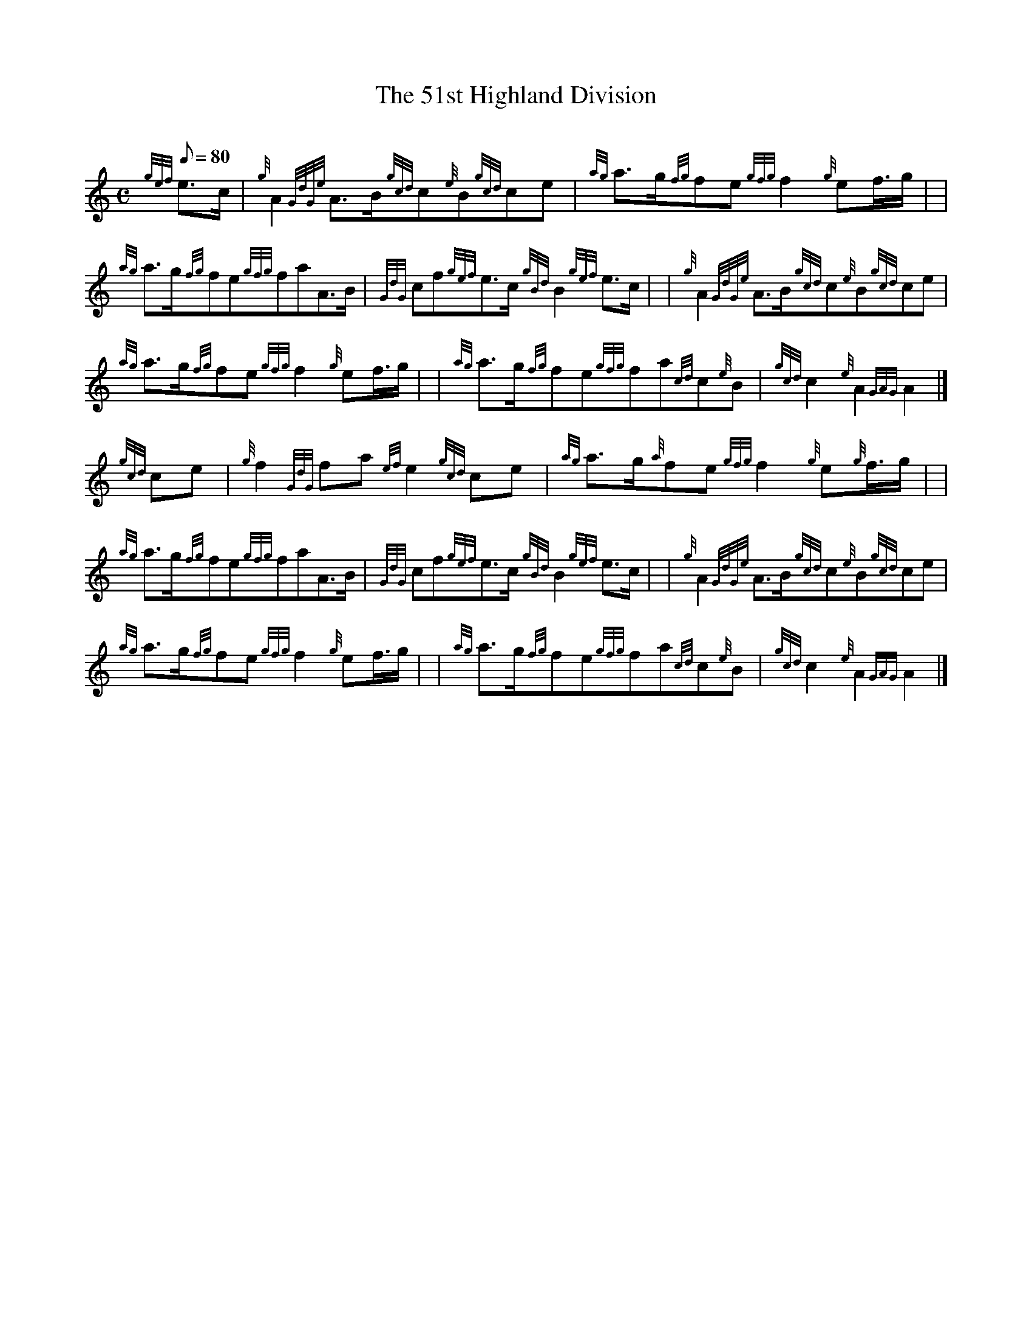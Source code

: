 X: 1
T:The 51st Highland Division
M:C
L:1/8
Q:80
C:
S:March
K:HP
{gef}e3/2c/2|
{g}A2{GdGe}A3/2B/2{gcd}c{e}B{gcd}ce|
{ag}a3/2g/2{fg}fe{gfg}f2{g}ef3/4g/2| |  !
{ag}a3/2g/2{fg}fe{gfg}faA3/2B/2|
{GdG}cf{gef}e3/2c/2{gBd}B2{gef}e3/2c/2| |
{g}A2{GdGe}A3/2B/2{gcd}c{e}B{gcd}ce|  !
{ag}a3/2g/2{fg}fe{gfg}f2{g}ef3/4g/2| |
{ag}a3/2g/2{fg}fe{gfg}fa{cd}c{e}B|
{gcd}c2{e}A2{GAG}A2|]  !
{gcd}ce|
{g}f2{GdG}fa{ef}e2{gcd}ce|
{ag}a3/2g/2{a}fe{gfg}f2{g}e{g}f3/4g/2| |  !
{ag}a3/2g/2{fg}fe{gfg}faA3/2B/2|
{GdG}cf{gef}e3/2c/2{gBd}B2{gef}e3/2c/2| |
{g}A2{GdGe}A3/2B/2{gcd}c{e}B{gcd}ce|  !
{ag}a3/2g/2{fg}fe{gfg}f2{g}ef3/4g/2| |
{ag}a3/2g/2{fg}fe{gfg}fa{cd}c{e}B|
{gcd}c2{e}A2{GAG}A2|]  !
